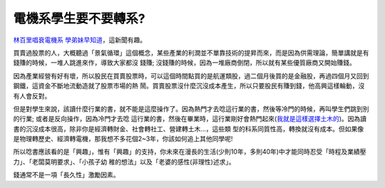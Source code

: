 電機系學生要不要轉系?
================================================================================

`林百里唱衰電機系 學弟妹早知道`_，這新聞有趣。

買賣過股票的人，大概聽過「景氣循環」這個概念，某些產業的利潤並不單靠技術的提昇而來，而是因為供需理論，簡單講就是有錢賺的時候，一堆人跳進來作，導致大家都沒
錢賺; 沒錢賺的時候，因為一堆廠商倒閉，所以就有某些優質廠商又開始賺錢。

因為產業經營有好有壞，所以股民在買賣股票時，可以這個時間點買的是航運類股，過二個月後買的是金融股，再過四個月又回到鋼鐵，這資金不斷地流動造就了股票市場的熱
鬧。買賣股票沒什麼沉沒成本產生，所以只要股民有賺到錢，他高興這樣輪動，沒有人會反對。

但是對學生來說，該讀什麼行業的書，就不能是這麼操作了。因為熱門才去唸這行業的書，然後等冷門的時候，再叫學生們跳到別的行業; 或者是反向操作，因為冷門才去唸
這行業的書，然後在畢業時，這行業剛好會熱門起來(`我就是這樣選擇土木的`_)。因為讀書的沉沒成本很高，除非你是經濟轉財金、社會轉社工、營建轉土木…，這些類
型的科系同質性高，轉換就沒有成本。但如果像是物理轉歷史、經濟轉電機，那我想不多花個2~3年，你該如何追上其他同學呢!

所以唸書應該看的是「興趣」，惟有「興趣」的支持，你未來在漫長的生活(少則10年，多則40年)中才能同時忍受「時程及業績壓力」、「老闆莫明要求」、「小孩子幼
稚的想法」以及「老婆的感性(非理性)述求」。

錢通常不是一項「長久性」激勵因素。

.. _林百里唱衰電機系 學弟妹早知道: http://iservice.libertytimes.com.tw/liveNews/news.ph
    p?no=203056&type=%E5%8D%B3%E6%99%82%E6%96%B0%E8%81%9E
.. _我就是這樣選擇土木的: http://hoamon.blogspot.com/2008/07/blog-post.html


.. author:: default
.. categories:: chinese
.. tags:: feeling
.. comments::